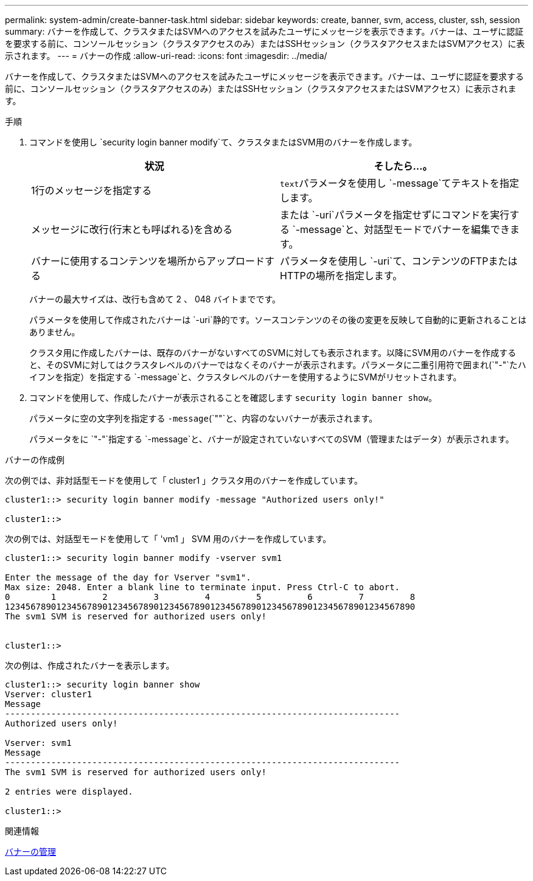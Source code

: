---
permalink: system-admin/create-banner-task.html 
sidebar: sidebar 
keywords: create, banner, svm, access, cluster, ssh, session 
summary: バナーを作成して、クラスタまたはSVMへのアクセスを試みたユーザにメッセージを表示できます。バナーは、ユーザに認証を要求する前に、コンソールセッション（クラスタアクセスのみ）またはSSHセッション（クラスタアクセスまたはSVMアクセス）に表示されます。 
---
= バナーの作成
:allow-uri-read: 
:icons: font
:imagesdir: ../media/


[role="lead"]
バナーを作成して、クラスタまたはSVMへのアクセスを試みたユーザにメッセージを表示できます。バナーは、ユーザに認証を要求する前に、コンソールセッション（クラスタアクセスのみ）またはSSHセッション（クラスタアクセスまたはSVMアクセス）に表示されます。

.手順
. コマンドを使用し `security login banner modify`て、クラスタまたはSVM用のバナーを作成します。
+
|===
| 状況 | そしたら...。 


 a| 
1行のメッセージを指定する
 a| 
[.code]``text``パラメータを使用し `-message`てテキストを指定します。



 a| 
メッセージに改行(行末とも呼ばれる)を含める
 a| 
または `-uri`パラメータを指定せずにコマンドを実行する `-message`と、対話型モードでバナーを編集できます。



 a| 
バナーに使用するコンテンツを場所からアップロードする
 a| 
パラメータを使用し `-uri`て、コンテンツのFTPまたはHTTPの場所を指定します。

|===
+
バナーの最大サイズは、改行も含めて 2 、 048 バイトまでです。

+
パラメータを使用して作成されたバナーは `-uri`静的です。ソースコンテンツのその後の変更を反映して自動的に更新されることはありません。

+
クラスタ用に作成したバナーは、既存のバナーがないすべてのSVMに対しても表示されます。以降にSVM用のバナーを作成すると、そのSVMに対してはクラスタレベルのバナーではなくそのバナーが表示されます。パラメータに二重引用符で囲まれ(`"-"`たハイフンを指定）を指定する `-message`と、クラスタレベルのバナーを使用するようにSVMがリセットされます。

. コマンドを使用して、作成したバナーが表示されることを確認します `security login banner show`。
+
パラメータに空の文字列を指定する `-message`(`""`と、内容のないバナーが表示されます。

+
パラメータをに `"-"`指定する `-message`と、バナーが設定されていないすべてのSVM（管理またはデータ）が表示されます。



.バナーの作成例
次の例では、非対話型モードを使用して「 cluster1 」クラスタ用のバナーを作成しています。

[listing]
----
cluster1::> security login banner modify -message "Authorized users only!"

cluster1::>
----
次の例では、対話型モードを使用して「 'vm1 」 SVM 用のバナーを作成しています。

[listing]
----
cluster1::> security login banner modify -vserver svm1

Enter the message of the day for Vserver "svm1".
Max size: 2048. Enter a blank line to terminate input. Press Ctrl-C to abort.
0        1         2         3         4         5         6         7         8
12345678901234567890123456789012345678901234567890123456789012345678901234567890
The svm1 SVM is reserved for authorized users only!


cluster1::>
----
次の例は、作成されたバナーを表示します。

[listing]
----
cluster1::> security login banner show
Vserver: cluster1
Message
-----------------------------------------------------------------------------
Authorized users only!

Vserver: svm1
Message
-----------------------------------------------------------------------------
The svm1 SVM is reserved for authorized users only!

2 entries were displayed.

cluster1::>
----
.関連情報
xref:manage-banner-reference.adoc[バナーの管理]
